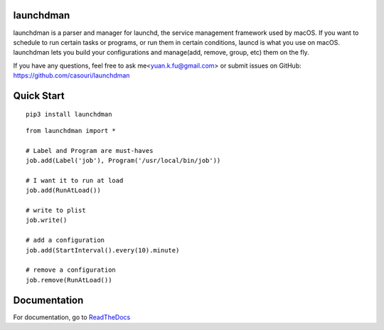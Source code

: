 launchdman
==========


launchdman is a parser and manager for launchd, the service management framework used by macOS.
If you want to schedule to run certain tasks or programs, or run them in certain conditions, launcd is what you use on macOS.
launchdman lets you build your configurations and manage(add, remove, group, etc) them on the fly.

If you have any questions, feel free to ask me<yuan.k.fu@gmail.com> or submit issues on GitHub: https://github.com/casouri/launchdman

Quick Start
===========

::

   pip3 install launchdman

::

    from launchdman import *

    # Label and Program are must-haves
    job.add(Label('job'), Program('/usr/local/bin/job'))

    # I want it to run at load
    job.add(RunAtLoad())

    # write to plist
    job.write()

    # add a configuration
    job.add(StartInterval().every(10).minute)

    # remove a configuration
    job.remove(RunAtLoad())





Documentation
=============
For documentation, go to ReadTheDocs_

.. _ReadTheDocs: http://launchdman.readthedocs.io/en/latest/
